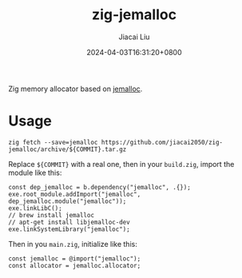 #+TITLE: zig-jemalloc
#+DATE: 2024-04-03T16:31:20+0800
#+LASTMOD: 2024-04-03T17:45:05+0800
#+AUTHOR: Jiacai Liu

[[https://github.com/jiacai2050/zig-jemalloc/actions/workflows/CI.yml][https://github.com/jiacai2050/zig-jemalloc/actions/workflows/CI.yml/badge.svg]]

Zig memory allocator based on [[https://jemalloc.net/][jemalloc]].

* Usage
#+begin_src shell
zig fetch --save=jemalloc https://github.com/jiacai2050/zig-jemalloc/archive/${COMMIT}.tar.gz
#+end_src

Replace ~${COMMIT}~ with a real one, then in your =build.zig=, import the module like this:
#+begin_src zig
const dep_jemalloc = b.dependency("jemalloc", .{});
exe.root_module.addImport("jemalloc", dep_jemalloc.module("jemalloc"));
exe.linkLibC();
// brew install jemalloc
// apt-get install libjemalloc-dev
exe.linkSystemLibrary("jemalloc");
#+end_src

Then in you =main.zig=, initialize like this:

#+begin_src zig
const jemalloc = @import("jemalloc");
const allocator = jemalloc.allocator;
#+end_src
